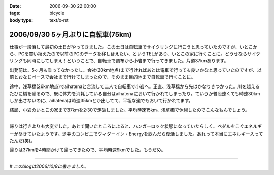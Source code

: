 :date: 2006-09-30 22:00:00
:tags: bicycle
:body type: text/x-rst

==================================
2006/09/30 5ヶ月ぶりに自転車(75km)
==================================

仕事が一段落して最初の土日がやってきました。この土日は自転車でサイクリングに行こうと思っていたのですが、いとこから、PCを買い換えたので以前のPCのデータを移し替えたい、というTELがあり、いとこの家に行くことに。どうせならサイクリングも同時にしてしまえ！ということで、自転車で調布から小岩まで行ってきました。片道37kmあります。

出発前は、5ヶ月も乗ってなかったし、会社(20km地点)まで行ければあとは電車で行っても良いかなと思っていたのですが、以前とおなじペースで会社まで行けてしまったので、そのまま目的地まで自転車で行くことに。

途中、浅草橋(26km地点)でaihatenaと合流して二人で自転車で小岩へ。正直、浅草橋から先はかなりきつかった。川を越えるたびに橋を登るので、既に体力を消耗している自分はaihatenaにおいて行かれてしまったり。ていうか普段速くても時速30kmしか出さないのに、aihatenaは時速35kmとか出してて、平坦な道でもおいて行かれてます。

結局、小岩のいとこの家まで37kmを2:30で走破しました。平均時速15km。浅草橋で休憩したのでこんなもんでしょう。

---------------

帰りは行きよりも大変でした。あとで聞いたところによると、ハンガーロック状態になっていたらしく、ペダルをこぐエネルギーが尽きていたようです。途中のコンビニでヴィダーイン・Energyを飲んだら復活しました。あれって本当にエネルギー入ってたんだ(笑)。

帰りは37kmを4時間かけて帰ってきたので、平均時速9kmでした。もうだめ。

---------------

*# このblogは2006/10/8に書きました。*


.. :extend type: text/html
.. :extend:

